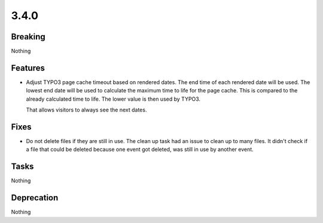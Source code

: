 3.4.0
=====

Breaking
--------

Nothing

Features
--------

* Adjust TYPO3 page cache timeout based on rendered dates.
  The end time of each rendered date will be used.
  The lowest end date will be used to calculate the maximum time to life for the page cache.
  This is compared to the already calculated time to life.
  The lower value is then used by TYPO3.

  That allows visitors to always see the next dates.

Fixes
-----

* Do not delete files if they are still in use.
  The clean up task had an issue to clean up to many files.
  It didn't check if a file that could be deleted because one event got deleted,
  was still in use by another event.

Tasks
-----

Nothing

Deprecation
-----------

Nothing

